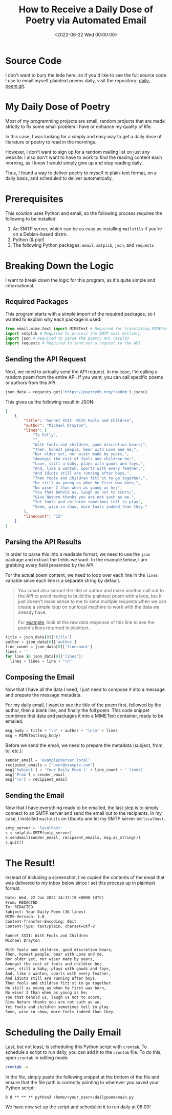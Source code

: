#+date:        <2022-06-22 Wed 00:00:00>
#+title:       How to Receive a Daily Dose of Poetry via Automated Email
#+description: Instructional guide for scheduling and automating the distribution of classic and contemporary poetry in plaintext format to an electronic mail inbox using Python scripting and SMTP protocol.
#+slug:        daily-poetry
#+filetags:    :poetry:email:automation:

* Source Code

I don't want to bury the lede here, so if you'd like to see the full source code
I use to email myself plaintext poems daily, visit the repository:
[[https://github.com/ccleberg/daily-poem][daily-poem.git]].

* My Daily Dose of Poetry

Most of my programming projects are small, random projects that are made
strictly to fix some small problem I have or enhance my quality of life.

In this case, I was looking for a simply and easy way to get a daily
dose of literature or poetry to read in the mornings.

However, I don't want to sign up for a random mailing list on just any
website. I also don't want to have to work to find the reading content
each morning, as I know I would simply give up and stop reading daily.

Thus, I found a way to deliver poetry to myself in plain-text format, on
a daily basis, and scheduled to deliver automatically.

* Prerequisites

This solution uses Python and email, so the following process requires
the following to be installed:

1. An SMTP server, which can be as easy as installing =mailutils= if
   you're on a Debian-based distro.
2. Python (& pip!)
3. The following Python packages: =email=, =smtplib=, =json=, and
   =requests=

* Breaking Down the Logic

I want to break down the logic for this program, as it's quite simple
and informational.

** Required Packages

This program starts with a simple import of the required packages, so I
wanted to explain why each package is used:

#+begin_src python
from email.mime.text import MIMEText # Required for translating MIMEText
import smtplib # Required to process the SMTP mail delivery
import json # Required to parse the poetry API results
import requests # Required to send out a request to the API
#+end_src

** Sending the API Request

Next, we need to actually send the API request. In my case, I'm calling
a random poem from the entire API. If you want, you can call specific
poems or authors from this API.

#+begin_src python
json_data = requests.get('https://poetrydb.org/random').json()
#+end_src

This gives us the following result in JSON:

#+begin_src json
[
    {
        "title": "Sonnet XXII: With Fools and Children",
        "author": "Michael Drayton",
        "lines": [
            "To Folly",
            "",
            "With fools and children, good discretion bears;",
            "Then, honest people, bear with Love and me,",
            "Nor older yet, nor wiser made by years,",
            "Amongst the rest of fools and children be;",
            "Love, still a baby, plays with gauds and toys,",
            "And, like a wanton, sports with every feather,",
            "And idiots still are running after boys,",
            "Then fools and children fitt'st to go together.",
            "He still as young as when he first was born,",
            "No wiser I than when as young as he;",
            "You that behold us, laugh us not to scorn;",
            "Give Nature thanks you are not such as we.",
            "Yet fools and children sometimes tell in play",
            "Some, wise in show, more fools indeed than they."
        ],
        "linecount": "15"
    }
]
#+end_src

** Parsing the API Results

In order to parse this into a readable format, we need to use the =json=
package and extract the fields we want. In the example below, I am
grabbing every field presented by the API.

For the actual poem content, we need to loop over each line in the
=lines= variable since each line is a separate string by default.

#+begin_quote
You /could/ also extract the title or author and make another call out
to the API to avoid having to build the plaintext poem with a loop, but
it just doesn't make sense to me to send multiple requests when we can
create a simple loop on our local machine to work with the data we
already have.

For
[[https://poetrydb.org/title/Sonnet%20XXII:%20With%20Fools%20and%20Children/lines.text][example]],
look at the raw data response of this link to see the poem's lines
returned in plaintext.
#+end_quote

#+begin_src python
title = json_data[0]['title']
author = json_data[0]['author']
line_count = json_data[0]['linecount']
lines = ''
for line in json_data[0]['lines']:
  lines = lines + line + "\n"
#+end_src

** Composing the Email

Now that I have all the data I need, I just need to compose it into a
message and prepare the message metadata.

For my daily email, I want to see the title of the poem first, followed
by the author, then a blank line, and finally the full poem. This code
snippet combines that data and packages it into a MIMEText container,
ready to be emailed.

#+begin_src python
msg_body = title + "\n" + author + "\n\n" + lines
msg = MIMEText(msg_body)
#+end_src

Before we send the email, we need to prepare the metadata (subject,
from, to, etc.):

#+begin_src python
sender_email = 'example@server.local'
recipient_emails = ['user@example.com']
msg['Subject'] = 'Your Daily Poem (' + line_count + ' lines)'
msg['From'] = sender_email
msg['To'] = recipient_email
#+end_src

** Sending the Email

Now that I have everything ready to be emailed, the last step is to
simply connect to an SMTP server and send the email out to the
recipients. In my case, I installed =mailutils= on Ubuntu and let my
SMTP server be =localhost=.

#+begin_src python
smtp_server = 'localhost'
s = smtplib.SMTP(smtp_server)
s.sendmail(sender_email, recipient_emails, msg.as_string())
s.quit()
#+end_src

* The Result!

Instead of including a screenshot, I've copied the contents of the email
that was delivered to my inbox below since I set this process up in
plaintext format.

#+begin_src txt
Date: Wed, 22 Jun 2022 14:37:19 +0000 (UTC)
From: REDACTED
To: REDACTED
Subject: Your Daily Poem (36 lines)
MIME-Version: 1.0
Content-Transfer-Encoding: 8bit
Content-Type: text/plain; charset=utf-8

Sonnet XXII: With Fools and Children
Michael Drayton

With fools and children, good discretion bears;
Then, honest people, bear with Love and me,
Nor older yet, nor wiser made by years,
Amongst the rest of fools and children be;
Love, still a baby, plays with gauds and toys,
And, like a wanton, sports with every feather,
And idiots still are running after boys,
Then fools and children fitt'st to go together.
He still as young as when he first was born,
No wiser I than when as young as he;
You that behold us, laugh us not to scorn;
Give Nature thanks you are not such as we.
Yet fools and children sometimes tell in play
Some, wise in show, more fools indeed than they.
#+end_src

* Scheduling the Daily Email

Last, but not least, is scheduling this Python script with =crontab=. To
schedule a script to run daily, you can add it to the =crontab= file. To
do this, open =crontab= in editing mode:

#+begin_src sh
crontab -e
#+end_src

In the file, simply paste the following snippet at the bottom of the
file and ensure that the file path is correctly pointing to wherever you
saved your Python script:

#+begin_src config
0 8 ** ** ** python3 /home/<your_user>/dailypoem/main.py
#+end_src

We have now set up the script and scheduled it to run daily at 08:00!
